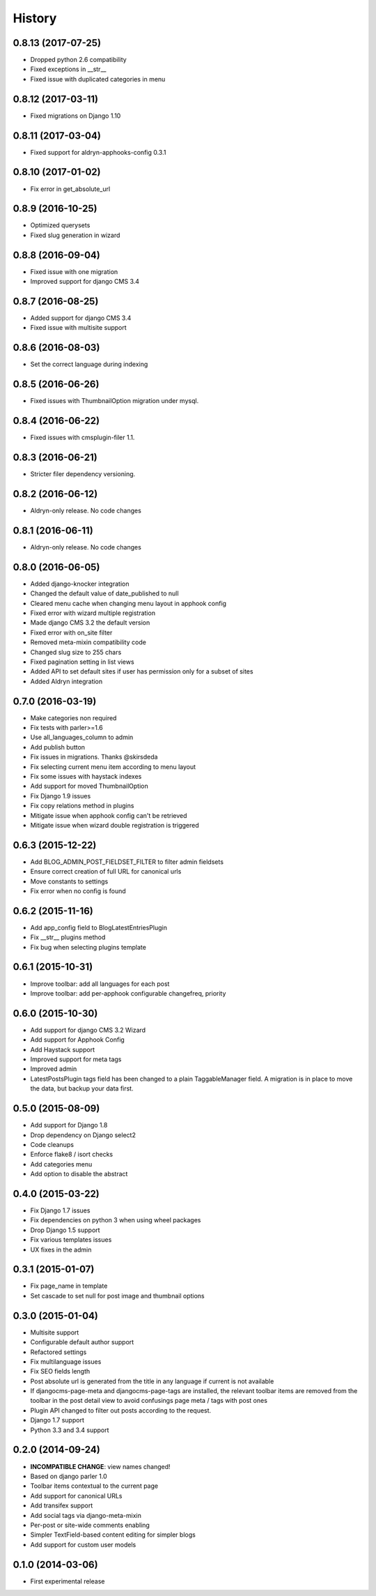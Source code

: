 .. :changelog:

=======
History
=======

*******************
0.8.13 (2017-07-25)
*******************

* Dropped python 2.6 compatibility
* Fixed exceptions in __str__
* Fixed issue with duplicated categories in menu

*******************
0.8.12 (2017-03-11)
*******************

* Fixed migrations on Django 1.10

*******************
0.8.11 (2017-03-04)
*******************

* Fixed support for aldryn-apphooks-config 0.3.1

*******************
0.8.10 (2017-01-02)
*******************

* Fix error in get_absolute_url

******************
0.8.9 (2016-10-25)
******************

* Optimized querysets
* Fixed slug generation in wizard

******************
0.8.8 (2016-09-04)
******************

* Fixed issue with one migration
* Improved support for django CMS 3.4

******************
0.8.7 (2016-08-25)
******************

* Added support for django CMS 3.4
* Fixed issue with multisite support

******************
0.8.6 (2016-08-03)
******************

* Set the correct language during indexing

******************
0.8.5 (2016-06-26)
******************

* Fixed issues with ThumbnailOption migration under mysql.

******************
0.8.4 (2016-06-22)
******************

* Fixed issues with cmsplugin-filer 1.1.

******************
0.8.3 (2016-06-21)
******************

* Stricter filer dependency versioning.

******************
0.8.2 (2016-06-12)
******************

* Aldryn-only release. No code changes

******************
0.8.1 (2016-06-11)
******************

* Aldryn-only release. No code changes

******************
0.8.0 (2016-06-05)
******************

* Added django-knocker integration
* Changed the default value of date_published to null
* Cleared menu cache when changing menu layout in apphook config
* Fixed error with wizard multiple registration
* Made django CMS 3.2 the default version
* Fixed error with on_site filter
* Removed meta-mixin compatibility code
* Changed slug size to 255 chars
* Fixed pagination setting in list views
* Added API to set default sites if user has permission only for a subset of sites
* Added Aldryn integration

******************
0.7.0 (2016-03-19)
******************

* Make categories non required
* Fix tests with parler>=1.6
* Use all_languages_column to admin
* Add publish button
* Fix issues in migrations. Thanks @skirsdeda
* Fix selecting current menu item according to menu layout
* Fix some issues with haystack indexes
* Add support for moved ThumbnailOption
* Fix Django 1.9 issues
* Fix copy relations method in plugins
* Mitigate issue when apphook config can't be retrieved
* Mitigate issue when wizard double registration is triggered

******************
0.6.3 (2015-12-22)
******************

* Add BLOG_ADMIN_POST_FIELDSET_FILTER to filter admin fieldsets
* Ensure correct creation of full URL for canonical urls
* Move constants to settings
* Fix error when no config is found

******************
0.6.2 (2015-11-16)
******************

* Add app_config field to BlogLatestEntriesPlugin
* Fix __str__ plugins method
* Fix bug when selecting plugins template

******************
0.6.1 (2015-10-31)
******************

* Improve toolbar: add all languages for each post
* Improve toolbar: add per-apphook configurable changefreq, priority

******************
0.6.0 (2015-10-30)
******************

* Add support for django CMS 3.2 Wizard
* Add support for Apphook Config
* Add Haystack support
* Improved support for meta tags
* Improved admin
* LatestPostsPlugin tags field has been changed to a plain TaggableManager field.
  A migration is in place to move the data, but backup your data first.

******************
0.5.0 (2015-08-09)
******************

* Add support for Django 1.8
* Drop dependency on Django select2
* Code cleanups
* Enforce flake8 / isort checks
* Add categories menu
* Add option to disable the abstract

******************
0.4.0 (2015-03-22)
******************

* Fix Django 1.7 issues
* Fix dependencies on python 3 when using wheel packages
* Drop Django 1.5 support
* Fix various templates issues
* UX fixes in the admin

******************
0.3.1 (2015-01-07)
******************

* Fix page_name in template
* Set cascade to set null for post image and thumbnail options

******************
0.3.0 (2015-01-04)
******************

* Multisite support
* Configurable default author support
* Refactored settings
* Fix multilanguage issues
* Fix SEO fields length
* Post absolute url is generated from the title in any language if current is
  not available
* If djangocms-page-meta and djangocms-page-tags are installed, the relevant
  toolbar items are removed from the toolbar in the post detail view to avoid
  confusings page meta / tags with post ones
* Plugin API changed to filter out posts according to the request.
* Django 1.7 support
* Python 3.3 and 3.4 support

******************
0.2.0 (2014-09-24)
******************

* **INCOMPATIBLE CHANGE**: view names changed!
* Based on django parler 1.0
* Toolbar items contextual to the current page
* Add support for canonical URLs
* Add transifex support
* Add social tags via django-meta-mixin
* Per-post or site-wide comments enabling
* Simpler TextField-based content editing for simpler blogs
* Add support for custom user models

******************
0.1.0 (2014-03-06)
******************

* First experimental release
